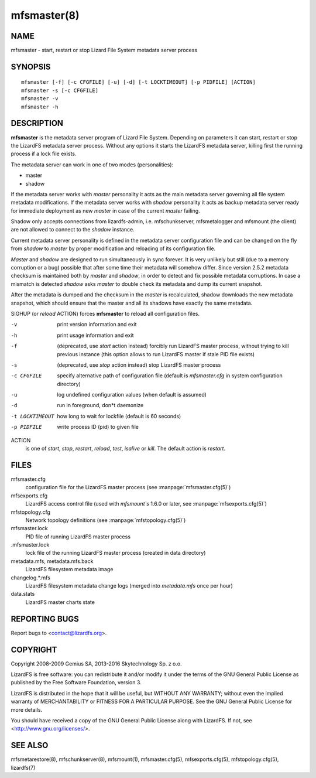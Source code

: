 .. _mfsmaster.8:

************
mfsmaster(8)
************

NAME
====

mfsmaster - start, restart or stop Lizard File System metadata server process

SYNOPSIS
========

::

  mfsmaster [-f] [-c CFGFILE] [-u] [-d] [-t LOCKTIMEOUT] [-p PIDFILE] [ACTION]
  mfsmaster -s [-c CFGFILE]
  mfsmaster -v
  mfsmaster -h

DESCRIPTION
===========

**mfsmaster** is the metadata server program of Lizard File System. Depending
on parameters it can start, restart or stop the LizardFS metadata server
process. Without any options it starts the LizardFS metadata server, killing
first the running process if a lock file exists.

The metadata server can work in one of two modes (personalities):

* master
* shadow

If the metadata server works with *master* personality it acts as the main
metadata server governing all file system metadata modifications.
If the metadata server works with *shadow* personality it acts as backup
metadata server ready for immediate deployment as new *master* in case of the
current *master* failing.

Shadow only accepts connections from lizardfs-admin, i.e. mfschunkserver,
mfsmetalogger and mfsmount (the client) are not allowed to connect to the
*shadow* instance.

Current metadata server personality is defined in the metadata server
configuration file and can be changed on the fly from *shadow* to *master* by
proper modification and reloading of its configuration file.

*Master* and *shadow* are designed to run simultaneously in sync forever. It
is very unlikely but still (due to a memory corruption or a bug) possible that
after some time their metadata will somehow differ. Since version 2.5.2
metadata checksum is maintained both by *master* and *shadow*, in order to
detect and fix possible metadata corruptions. In case a mismatch is detected
*shadow* asks *master* to double check its metadata and dump its current
snapshot.

After the metadata is dumped and the checksum in the *master* is recalculated,
shadow downloads the new metadata snapshot, which should ensure that the
master and all its shadows have exactly the same metadata.

SIGHUP (or *reload* ACTION) forces **mfsmaster** to reload all configuration
files.

-v
  print version information and exit
-h
  print usage information and exit
-f
  (deprecated, use *start* action instead)
  forcibly run LizardFS master process, without trying to kill
  previous instance (this option allows to run LizardFS master if stale PID
  file exists)
-s
  (deprecated, use *stop* action instead)
  stop LizardFS master process
-c CFGFILE
  specify alternative path of configuration file (default is *mfsmaster.cfg*
  in system configuration directory)
-u
  log undefined configuration values (when default is assumed)
-d
  run in foreground, don*t daemonize
-t LOCKTIMEOUT
  how long to wait for lockfile (default is 60 seconds)
-p PIDFILE
  write process ID (pid) to given file

ACTION
  is one of *start*, *stop*, *restart*, *reload*, *test*, *isalive* or
  *kill*. The default action is *restart*.

FILES
=====

mfsmaster.cfg
  configuration file for the LizardFS master process (see :manpage:`mfsmaster.cfg(5)`)

mfsexports.cfg
  LizardFS access control file (used with *mfsmount`s* 1.6.0 or later, see
  :manpage:`mfsexports.cfg(5)`)

mfstopology.cfg
  Network topology definitions (see :manpage:`mfstopology.cfg(5)`)

mfsmaster.lock
  PID file of running LizardFS master process

.mfsmaster.lock
  lock file of the running LizardFS master process
  (created in data directory)

metadata.mfs, metadata.mfs.back
  LizardFS filesystem metadata image

changelog.\*.mfs
  LizardFS filesystem metadata change logs (merged into *metadata.mfs* once
  per hour)

data.stats
  LizardFS master charts state

REPORTING BUGS
==============

Report bugs to <contact@lizardfs.org>.

COPYRIGHT
=========

Copyright 2008-2009 Gemius SA, 2013-2016 Skytechnology Sp. z o.o.

LizardFS is free software: you can redistribute it and/or modify it under the
terms of the GNU General Public License as published by the Free Software
Foundation, version 3.

LizardFS is distributed in the hope that it will be useful, but WITHOUT ANY
WARRANTY; without even the implied warranty of MERCHANTABILITY or FITNESS FOR
A PARTICULAR PURPOSE. See the GNU General Public License for more details.

You should have received a copy of the GNU General Public License along with
LizardFS. If not, see <http://www.gnu.org/licenses/>.

SEE ALSO
========

mfsmetarestore(8), mfschunkserver(8), mfsmount(1),
mfsmaster.cfg(5), mfsexports.cfg(5), mfstopology.cfg(5),
lizardfs(7)
